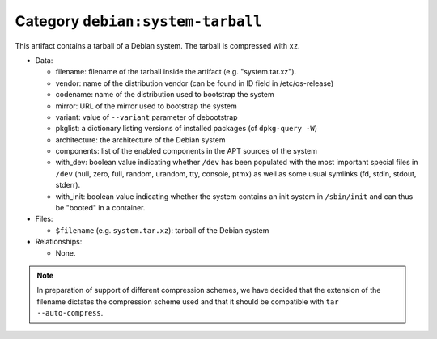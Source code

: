 .. artifact:: debian:system-tarball

Category ``debian:system-tarball``
==================================

This artifact contains a tarball of a Debian system. The tarball is
compressed with ``xz``.

* Data:

  * filename: filename of the tarball inside the artifact (e.g.
    "system.tar.xz").
  * vendor: name of the distribution vendor (can be found in ID field in
    /etc/os-release)
  * codename: name of the distribution used to bootstrap the system
  * mirror: URL of the mirror used to bootstrap the system
  * variant: value of ``--variant`` parameter of debootstrap
  * pkglist: a dictionary listing versions of installed packages (cf
    ``dpkg-query -W``)
  * architecture: the architecture of the Debian system
  * components: list of the enabled components in the APT sources of the
    system
  * with_dev: boolean value indicating whether ``/dev`` has been populated
    with the most important special files in ``/dev`` (null, zero, full,
    random, urandom, tty, console, ptmx) as well as some usual symlinks
    (fd, stdin, stdout, stderr).
  * with_init: boolean value indicating whether the system contains an
    init system in ``/sbin/init`` and can thus be "booted" in a container.

* Files:

  * ``$filename`` (e.g. ``system.tar.xz``): tarball of the Debian system

* Relationships:

  * None.

.. note::
   In preparation of support of different compression schemes, we have
   decided that the extension of the filename dictates the compression
   scheme used and that it should be compatible with ``tar
   --auto-compress``.
